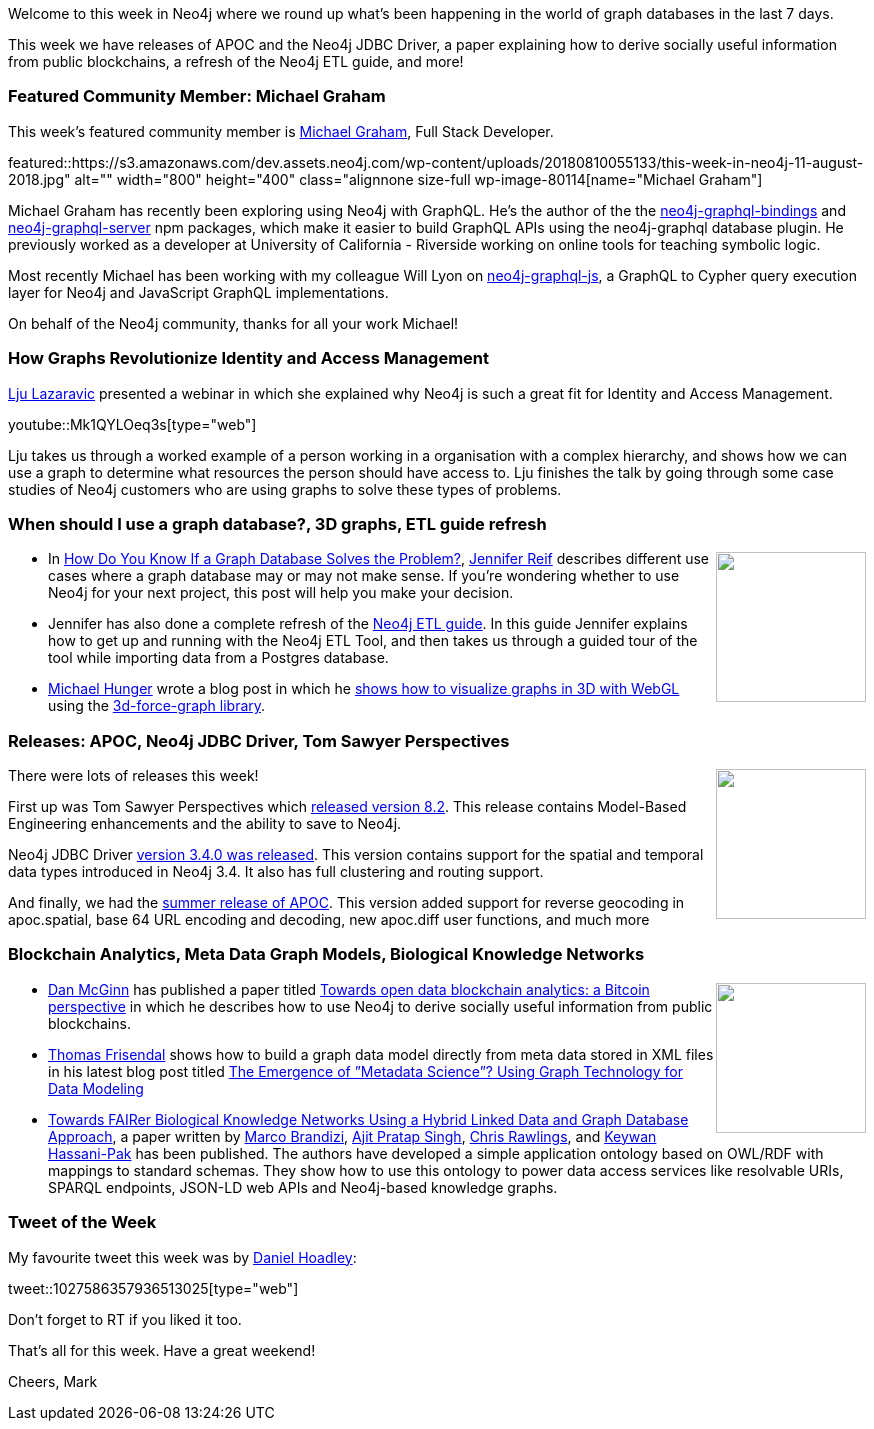 ﻿:linkattrs:
:type: "web"

////
[Keywords/Tags:]
<insert-tags-here>


[Meta Description:]
Discover what's new in the Neo4j community for the week of 4 August 2018


[Primary Image File Name:]
this-week-neo4j-31-march-2018.jpg

[Primary Image Alt Text:]
Explore everything that's happening in the Neo4j community for the week of 9 June 2018

[Headline:]
This Week in Neo4j – Building a dating website, 

[Body copy:]
////

Welcome to this week in Neo4j where we round up what's been happening in the world of graph databases in the last 7 days.

This week we have releases of APOC and the Neo4j JDBC Driver, a paper explaining how to derive socially useful information from public blockchains, a refresh of the Neo4j ETL guide, and more!

[[featured-community-member]]
=== Featured Community Member: Michael Graham

This week’s featured community member is https://twitter.com/michaeldgrahams[Michael Graham^], Full Stack Developer. 

featured::https://s3.amazonaws.com/dev.assets.neo4j.com/wp-content/uploads/20180810055133/this-week-in-neo4j-11-august-2018.jpg" alt="" width="800" height="400" class="alignnone size-full wp-image-80114[name="Michael Graham"]

Michael Graham has recently been exploring using Neo4j with GraphQL. He's the author of the the https://www.npmjs.com/package/neo4j-graphql-binding[neo4j-graphql-bindings^] and https://www.npmjs.com/package/neo4j-graphql-server[neo4j-graphql-server^] npm packages,  which make it easier to build GraphQL APIs using the neo4j-graphql database plugin. 
He previously worked as a developer at University of California - Riverside working on online tools for teaching symbolic logic.

Most recently Michael has been working with my colleague Will Lyon on https://www.npmjs.com/package/neo4j-graphql-js[neo4j-graphql-js^], a GraphQL to Cypher query execution layer for Neo4j and JavaScript GraphQL implementations.

On behalf of the Neo4j community, thanks for all your work Michael!

[[online-meetup]]
=== How Graphs Revolutionize Identity and Access Management

https://twitter.com/ellazal[Lju Lazaravic^] presented a webinar in which she explained why Neo4j is such a great fit for Identity and Access Management.

youtube::Mk1QYLOeq3s[type={type}]

Lju takes us through a worked example of a person working in a organisation with a complex hierarchy, and shows how we can use a graph to determine what resources the person should have access to. Lju finishes the talk by going through some case studies of Neo4j customers who are using graphs to solve these types of problems.


[[articles-1]]
=== When should I use a graph database?, 3D graphs, ETL guide refresh

++++
<div style="float:right; padding: 2px	">
<img src="https://s3.amazonaws.com/dev.assets.neo4j.com/wp-content/uploads/20180810044450/1_Mdr9jl825ZlYZ_nUghgrzA-1.jpeg" width="150px"  />
</div>
++++

* In https://medium.com/@jennifer.reif/how-do-you-know-if-a-graph-database-solves-the-problem-a7da10393f5[How Do You Know If a Graph Database Solves the Problem?^], https://twitter.com/jmhreif[Jennifer Reif^] describes different use cases where a graph database may or may not make sense. If you're wondering whether to use Neo4j for your next project, this post will help you make your decision.

* Jennifer has also done a complete refresh of the https://neo4j.com/developer/neo4j-etl/[Neo4j ETL guide^]. In this guide Jennifer explains how to get up and running with the Neo4j ETL Tool, and then takes us through a guided tour of the tool while importing data from a Postgres database.

* https://twitter.com/mesirii[Michael Hunger^] wrote a blog post in which he https://medium.com/neo4j/visualizing-graphs-in-3d-with-webgl-9adaaff6fe43[shows how to visualize graphs in 3D with WebGL^] using the https://github.com/vasturiano/3d-force-graph[3d-force-graph library^].

[[feature-1]]
=== Releases: APOC, Neo4j JDBC Driver, Tom Sawyer Perspectives

++++
<div style="float:right; padding: 2px	">
<img src="https://s3.amazonaws.com/dev.assets.neo4j.com/wp-content/uploads/20180810044755/pre_press_release.jpg" width="150px"  />
</div>
++++

There were lots of releases this week!

First up was Tom Sawyer Perspectives which https://www.tomsawyer.com/pressreleases/exciting-model-based-engineering-enhancements-and-save-to-neo4j-now-available[released version 8.2^]. This release contains  Model-Based Engineering enhancements and the ability to save to Neo4j. 

Neo4j JDBC Driver https://github.com/neo4j-contrib/neo4j-jdbc/releases/tag/3.4.0[version 3.4.0 was released^]. This version contains support for the spatial and temporal data types introduced in Neo4j 3.4. It also has full clustering and routing support.


And finally, we had the https://github.com/neo4j-contrib/neo4j-apoc-procedures/releases/tag/3.4.0.2[summer release of APOC^].  This version added support for reverse geocoding in apoc.spatial, base 64 URL  encoding and decoding, new apoc.diff user functions, and much more


[[articles-2]]
=== Blockchain Analytics, Meta Data Graph Models, Biological Knowledge Networks

++++
<div style="float:right; padding: 2px	">
<img src="https://s3.amazonaws.com/dev.assets.neo4j.com/wp-content/uploads/20180810052624/2018-08-10_13-26-12.png" width="150px"  />
</div>
++++

* https://twitter.com/dan_mcginn[Dan McGinn^] has published a paper titled http://rsos.royalsocietypublishing.org/content/royopensci/5/8/180298.full.pdf[Towards open data
blockchain analytics: a Bitcoin perspective^] in which he describes how to use Neo4j to derive socially useful information from public blockchains. 

* https://twitter.com/vizdatamodeler?lang=en[Thomas Frisendal^] shows how to build a graph data model directly from meta data stored in XML files in his latest blog post titled http://www.dataversity.net/emergence-metadata-science-using-graph-technology-data-modeling/[The Emergence of ”Metadata Science”? Using Graph Technology for Data Modeling^]


* https://doi.org/10.1515/jib-2018-0023[Towards FAIRer Biological Knowledge Networks Using a Hybrid Linked Data and Graph Database Approach^], a paper written by https://twitter.com/mbrandizi[Marco Brandizi^], https://twitter.com/i_am_Ajit[Ajit Pratap Singh^], https://twitter.com/ChrisRawlings[Chris Rawlings^], and https://twitter.com/KeywanHP[Keywan Hassani-Pak^]  has been published.  The authors have developed a simple application ontology based on OWL/RDF with mappings to standard schemas. They show how to use this ontology to power data access services like resolvable URIs, SPARQL endpoints, JSON-LD web APIs and Neo4j-based knowledge graphs.


=== Tweet of the Week

My favourite tweet this week was by https://twitter.com/DanHLawReporter[Daniel Hoadley^]:

tweet::1027586357936513025[type={type}]

Don't forget to RT if you liked it too. 

That’s all for this week. Have a great weekend!

Cheers, Mark

////

* https://neo4j.com/blog/congratulations-cerved-larus-big-data-analytics-award-digital360/
Congrats to Cerved and LARUS for Winning the Big Data Analytics Award from Digital360

* https://github.com/ezrac/POLAR/blob/master/README.md

[[meetups]]
=== Next Week

What’s happening next week in the world of graph databases?

[options="header"]
|=========================================================
|Date |Title | Group

| August 8th 2018 | https://www.meetup.com/graphdb-london/events/253168178//[POLE Investigations with Neo4j^] | https://www.meetup.com/graphdb-london/[Neo4j - London User Group^] 


|=========================================================


[[behance-adobe]]
=== Moving Adobe Behance's activity feed from Cassandra -> Neo4j

++++
<div style="float:right; padding: 2px	">
<img src="https://s3.amazonaws.com/dev.assets.neo4j.com/wp-content/uploads/20180720064210/belogo-social-posts-default.png" width="100px"  />
</div>
++++

….

link:http://www.odbms.org/blog/2018/07/on-using-graph-database-technology-at-behance-interview-with-david-fox[Read the full interview, role="medium button"]

=== Neo4j Launches Commercial Kubernetes Application on GCP Marketplace

++++
<div style="float:right; padding: 2px	">
<img src="https://s3.amazonaws.com/dev.assets.neo4j.com/wp-content/uploads/20180720053438/apple-icon.png" width="100px"  />
</div>
++++

….

[[online-meetup]]
=== Online Meetup: Meta-exp

youtube::6aBsPquK-kg[type={type}]

[[golang]]
=== First alpha of Go Neo4j driver

++++
<div style="float:right; padding: 2px	">
<img src="https://s3.amazonaws.com/dev.assets.neo4j.com/wp-content/uploads/20180720072418/1__XgWKTM2vRHQrRUlaMMZCw.jpeg" width="100px"  />
</div>
++++

meta exp


youtube::6aBsPquK-kg[type={type}]

link:https://medium.com/neo4j/neo4j-drivers-are-go-9697baf4d116[Learn about the Neo4j Go Driver, role="medium button"]

[[apoc-series]]
=== Creating Nodes and Relationships Dynamically with APOC 

Creating nodes and relationships with Cypher is really straightforward. It only gets tricky when you have labels, relationship-types or property-keys that are driven by data and dynamic.

youtube::KsAb8QHClNg[type={type}]

The Cypher planner only works with static tokens and in this video https://twitter.com/mesirii[Michael^] shows how APOC procedures come to the rescue here for creating, merging and updating nodes and relationships with dynamic data coming from user provided strings or lists.

link:https://www.youtube.com/watch?v=V1DTBjetIfk&list=PL9Hl4pk2FsvXEww23lDX_owoKoqqBQpdq&index=1[Watch the whole APOC series, role="medium button"]

[[apoc-youtube]]
=== APOC YouTube Series: Load JSON, Load JDBC, Bulk loading data

++++
<div style="float:right; padding: 2px	">
<img src="https://s3.amazonaws.com/dev.assets.neo4j.com/wp-content/uploads/20180629061434/apoc-neo4j-user-defined-procedures1.gif" width="120px"  />
</div>
++++

This week https://twitter.com/mesirii[Michael^] released 4 more videos in the Neo4j APOC YouTube series:

* https://www.youtube.com/watch?v=yEN6TCL8WGk&list=PL9Hl4pk2FsvXEww23lDX_owoKoqqBQpdq&index=4&t=0s[Exploring Neo4j Database Metadata in APOC (#3)^]

* https://www.youtube.com/watch?v=M1P1IlQdb5M&list=PL9Hl4pk2FsvXEww23lDX_owoKoqqBQpdq&index=4[Loading Data from JSON Web APIs into Neo4j with apoc.load.json (#4)^]

* https://www.youtube.com/watch?v=e8UfOHJngQA&index=5&list=PL9Hl4pk2FsvXEww23lDX_owoKoqqBQpdq[Load Data from Relational DBs with JDBC and APOC (#5)^]

* https://www.youtube.com/watch?v=t1Nr5C5TAYs&index=6&list=PL9Hl4pk2FsvXEww23lDX_owoKoqqBQpdq[Efficiently Updating and Inserting Data With apoc.periodic.iterate (#6)^] 

You can find a list of all the videos so far in https://www.youtube.com/playlist?list=PL9Hl4pk2FsvXEww23lDX_owoKoqqBQpdq[the Neo4j APOC Utility Library HowTo Series playlist^].

[[knowledge-base]]
=== How deletes work in Neo4j

++++
<div style="float:right; padding: 2px	">
<img src="https://s3.amazonaws.com/dev.assets.neo4j.com/wp-content/uploads/20180112025916/learn-2999580_640.jpg" width="120px"  />
</div>
++++

This week from the https://neo4j.com/developer/kb/[Neo4j Knowledge base^] we have …

[[european-roads-google-analytics-tibco-spitfire]]
=== European road graph, Google Analytics -> Neo4j, TIBCO Spitfire

++++
<div style="float:right; padding: 2px	">
<img src="https://s3.amazonaws.com/dev.assets.neo4j.com/wp-content/uploads/20180713060902/A%CC%8ArhusE3-A101968.07.27.jpg" width="100px"  />
</div>
++++

[[ml-models]]
=== Graphs and ML: Remembering Models

++++
<div style="float:right; padding: 2px	">
<img src="https://s3.amazonaws.com/dev.assets.neo4j.com/wp-content/uploads/20180713072117/1_c-wlReFlN_WRaz9KS9yRxA.jpeg" width="150px"  />
</div>
++++

Last week https://twitter.com/ML_auren[Lauren^] wrote an article explaining the linear regression procedures she added for Neo4j, and this week she's https://medium.com/neo4j/a-developers-look-ml-models-in-neo4j-7d4cbacb320c[written an article^] explaining some of the internals.

Lauren explains her design decisions and looks at the advantages and disadvantages of different approaches. Lauren and https://twitter.com/mdavidallen[David Allen^] also have https://twitter.com/ML_auren/status/1017522612316983296[an interesting discussion on twitter^] about using Neo4j as a master data solution for machine learning systems.


////
